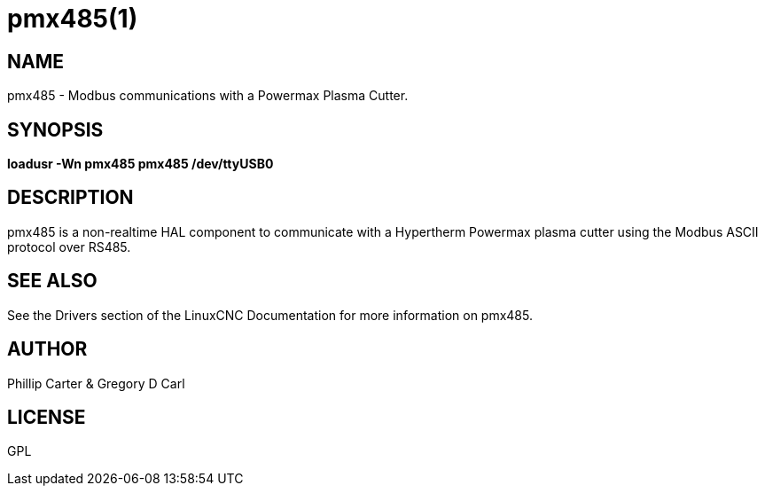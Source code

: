 = pmx485(1)

== NAME

pmx485 - Modbus communications with a Powermax Plasma Cutter.

== SYNOPSIS

*loadusr -Wn pmx485 pmx485 /dev/ttyUSB0* +

== DESCRIPTION

pmx485 is a non-realtime HAL component to communicate with a Hypertherm
Powermax plasma cutter using the Modbus ASCII protocol over RS485.

== SEE ALSO

See the Drivers section of the LinuxCNC Documentation for more
information on pmx485.

== AUTHOR

Phillip Carter & Gregory D Carl

== LICENSE

GPL
